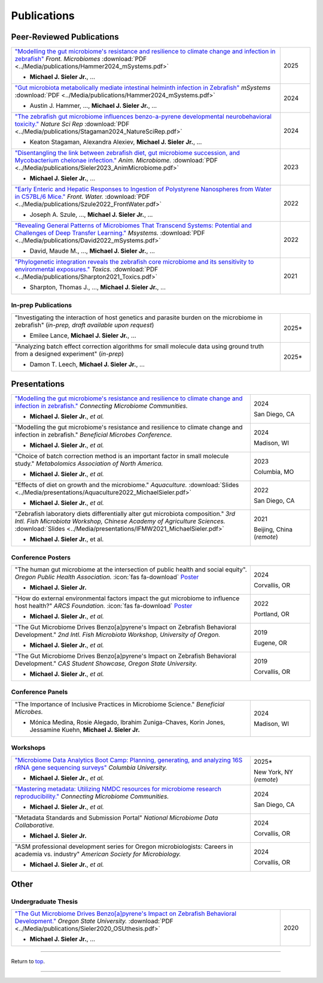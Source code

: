 .. _Top:



.. raw:: html

   <style>
       .swiper-slide img {
           max-width: 100%;  /* Image won't be wider than its container */
           max-height: 300px; /* Limit the height to 400px (adjust as needed) */
           width: auto;       /* Keep aspect ratio */
           height: auto;
           display: block;    /* Removes extra spacing */
           margin: 0 auto;    /* Centers the image */
       }
   </style>

   <link rel="stylesheet" href="https://cdn.jsdelivr.net/npm/swiper/swiper-bundle.min.css"/>
   <div class="swiper mySwiper">
       <div class="swiper-wrapper">
           <div class="swiper-slide"><img src="../_static/pubs/Sieler2023__Diet.png"></div>
           <div class="swiper-slide"><img src="../_static/pubs/Sieler2025__Temp.png"></div>
       </div>
       <div class="swiper-pagination"></div>
       <div class="swiper-button-next"></div>
       <div class="swiper-button-prev"></div>
   </div>

   <script src="https://cdn.jsdelivr.net/npm/swiper/swiper-bundle.min.js"></script>
   <script>
       var swiper = new Swiper(".mySwiper", {
           loop: true,
           pagination: { el: ".swiper-pagination", clickable: true },
           navigation: { nextEl: ".swiper-button-next", prevEl: ".swiper-button-prev" }
       });
   </script>


Publications
============

Peer-Reviewed Publications
--------------------------

.. list-table::
   :widths: 90 10

   * - `"Modelling the gut microbiome's resistance and resilience to climate change and infection in zebrafish" <https://doi.org/10.3389/frmbi.2025.1605168>`_ *Front. Microbiomes* :download:`PDF <../Media/publications/Hammer2024_mSystems.pdf>`

       - **Michael J. Sieler Jr.**, ... 
     - 2025
   * - `"Gut microbiota metabolically mediate intestinal helminth infection in Zebrafish" <https://journals.asm.org/doi/10.1128/msystems.00545-24>`_ *mSystems* :download:`PDF <../Media/publications/Hammer2024_mSystems.pdf>`

       - Austin J. Hammer, ..., **Michael J. Sieler Jr.**, ...
     - 2024
   * - `"The zebrafish gut microbiome influences benzo-a-pyrene developmental neurobehavioral toxicity." <https://www.nature.com/articles/s41598-024-65610-3>`_ *Nature Sci Rep* :download:`PDF <../Media/publications/Stagaman2024_NatureSciRep.pdf>`

       - Keaton Stagaman, Alexandra Alexiev, **Michael J. Sieler Jr.**, ...
     - 2024
   * - `"Disentangling the link between zebrafish diet, gut microbiome succession, and Mycobacterium chelonae infection." <https://rdcu.be/djX1r>`_ *Anim. Microbiome.* :download:`PDF <../Media/publications/Sieler2023_AnimMicrobiome.pdf>`

       - **Michael J. Sieler Jr.**, ...
     - 2023
   * - `"Early Enteric and Hepatic Responses to Ingestion of Polystyrene Nanospheres from Water in C57BL/6 Mice." <https://bit.ly/3OyI7oi>`_ *Front. Water.* :download:`PDF <../Media/publications/Szule2022_FrontWater.pdf>`

       - Joseph A. Szule, ..., **Michael J. Sieler Jr.**, ...
     - 2022
   * - `"Revealing General Patterns of Microbiomes That Transcend Systems: Potential and Challenges of Deep Transfer Learning." <https://bit.ly/3IXaefQ>`_ *Msystems.* :download:`PDF <../Media/publications/David2022_mSystems.pdf>`

       - David, Maude M., ..., **Michael J. Sieler Jr.**, ...
     - 2022
   * - `"Phylogenetic integration reveals the zebrafish core microbiome and its sensitivity to environmental exposures." <https://bit.ly/3BaF7LX>`_ *Toxics.* :download:`PDF <../Media/publications/Sharpton2021_Toxics.pdf>`

       - Sharpton, Thomas J., ..., **Michael J. Sieler Jr.**, ...
     - 2021


In-prep Publications
""""""""""""""""""""

.. list-table::
   :widths: 90 10

   * - "Investigating the interaction of host genetics and parasite burden on the microbiome in zebrafish" (*in-prep, draft available upon request*)

       - Emilee Lance, **Michael J. Sieler Jr.**, ...
     - 2025*
   * - "Analyzing batch effect correction algorithms for small molecule data using ground truth from a designed experiment" (*in-prep*)

       - Damon T. Leech, **Michael J. Sieler Jr.**, ...
     - 2025*


.. figure:: Media/images/Presentation__2025.png
   :alt: Presentation
   :align: center
   :width: 30%
   :class: responsive-image
   

Presentations
-------------

.. list-table::
   :widths: 80 20
   
   * - `"Modelling the gut microbiome's resistance and resilience to climate change and infection in zebrafish." <https://sim.confex.com/sim/cmic2024/meetingapp.cgi/Paper/50975>`_ *Connecting Microbiome Communities.*

       - **Michael J. Sieler Jr.**, *et al.*
     - 2024

       San Diego, CA
   * - "Modelling the gut microbiome's resistance and resilience to climate change and infection in zebrafish." *Beneficial Microbes Conference.*

       - **Michael J. Sieler Jr.**, *et al.*
     - 2024

       Madison, WI
   * - "Choice of batch correction method is an important factor in small molecule study." *Metabolomics Association of North America.*

       - **Michael J. Sieler Jr.**, *et al.*
     - 2023

       Columbia, MO
   * - "Effects of diet on growth and the microbiome." *Aquaculture.* :download:`Slides <../Media/presentations/Aquaculture2022_MichaelSieler.pdf>`

       - **Michael J. Sieler Jr.**, *et al.*
     - 2022

       San Diego, CA
   * - "Zebrafish laboratory diets differentially alter gut microbiota composition." *3rd Intl. Fish Microbiota Workshop, Chinese Academy of Agriculture Sciences.* :download:`Slides <../Media/presentations/IFMW2021_MichaelSieler.pdf>`

       - **Michael J. Sieler Jr.**, et al.
     - 2021

       Beijing, China (*remote*)



.. image:: Media/images/Poster__2025.png
   :target: AboutMe.html
   :align: center
   :alt: Poster
   :width: 30%


Conference Posters
""""""""""""""""""

.. list-table::
   :widths: 80 20

   * - "The human gut microbiome at the intersection of public health and social equity". *Oregon Public Health Association.* :icon:`fas fa-download` `Poster <../Publications/Presentations/OPHA_Poster2024.html>`_

       - **Michael J. Sieler Jr.**
     - 2024
     
       Corvallis, OR
   * - "How do external environmental factors impact the gut microbiome to influence host health?" *ARCS Foundation.* :icon:`fas fa-download` `Poster <../Publications/Presentations/ARCS_Poster2022.html>`_

       - **Michael J. Sieler Jr.**, *et al.*
     - 2022

       Portland, OR
   * - "The Gut Microbiome Drives Benzo[a]pyrene's Impact on Zebrafish Behavioral Development." *2nd Intl. Fish Microbiota Workshop, University of Oregon.*

       - **Michael J. Sieler Jr.**, *et al.*
     - 2019
     
       Eugene, OR
   * - "The Gut Microbiome Drives Benzo[a]pyrene's Impact on Zebrafish Behavioral Development." *CAS Student Showcase, Oregon State University.*

       - **Michael J. Sieler Jr.**, *et al.*
     - 2019

       Corvallis, OR


Conference Panels
""""""""""""""""

.. list-table::
   :widths: 80 20

   * - "The Importance of Inclusive Practices in Microbiome Science." *Beneficial Microbes.*

       - Mónica Medina, Rosie Alegado, Ibrahim Zuniga-Chaves, Korin Jones, Jessamine Kuehn, **Michael J. Sieler Jr.**
     - 2024
     
       Madison, WI


.. image:: Media/images/Workshop__2024.png
   :target: AboutMe.html
   :align: center
   :alt: Workshop
   :width: 30%

Workshops
""""""""""

.. list-table::
   :widths: 80 20

   * - `"Microbiome Data Analytics Boot Camp: Planning, generating, and analyzing 16S rRNA gene sequencing surveys" <https://www.publichealth.columbia.edu/academics/non-degree-special-programs/professional-non-degree-programs/skills-health-research-professionals-sharp-training/trainings/microbiome>`_ *Columbia University.*

       - **Michael J. Sieler Jr.**, *et al.*
     - 2025*

       New York, NY (*remote*)

   * - `"Mastering metadata: Utilizing NMDC resources for microbiome research reproducibility." <https://sim.confex.com/sim/cmic2024/meetingapp.cgi/Session/5747>`_ *Connecting Microbiome Communities.*

       - **Michael J. Sieler Jr.**, *et al.*
     - 2024

       San Diego, CA
   * - "Metadata Standards and Submission Portal" *National Microbiome Data Collaborative.*

       - **Michael J. Sieler Jr.**
     - 2024

       Corvallis, OR
   * - "ASM professional development series for Oregon microbiologists: Careers in academia vs. industry" *American Society for Microbiology.*

       - **Michael J. Sieler Jr.**, *et al.*
     - 2024

       Corvallis, OR


Other
-----

Undergraduate Thesis
""""""""""""""""""""

.. list-table::
   :widths: 90 10

   * - `"The Gut Microbiome Drives Benzo[a]pyrene's Impact on Zebrafish Behavioral Development." <https://bit.ly/3v3VndE>`_ *Oregon State University.* :download:`PDF <../Media/publications/Sieler2020_OSUthesis.pdf>`

       - **Michael J. Sieler Jr.**, ... 
     - 2020


------

Return to `top`_.

------
